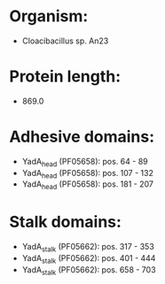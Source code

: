 * Organism:
- Cloacibacillus sp. An23
* Protein length:
- 869.0
* Adhesive domains:
- YadA_head (PF05658): pos. 64 - 89
- YadA_head (PF05658): pos. 107 - 132
- YadA_head (PF05658): pos. 181 - 207
* Stalk domains:
- YadA_stalk (PF05662): pos. 317 - 353
- YadA_stalk (PF05662): pos. 401 - 444
- YadA_stalk (PF05662): pos. 658 - 703

